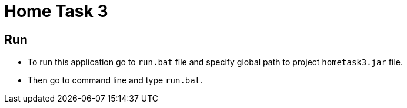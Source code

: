 = Home Task 3

== Run

* To run this application go to `run.bat` file and specify global path to project `hometask3.jar` file.
* Then go to command line and type `run.bat`.